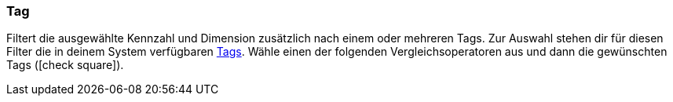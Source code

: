 === Tag

Filtert die ausgewählte Kennzahl und Dimension zusätzlich nach einem oder mehreren Tags. Zur Auswahl stehen dir für diesen Filter die in deinem System verfügbaren <<artikel/einstellungen/markierungen#400, Tags>>. Wähle einen der folgenden Vergleichsoperatoren aus und dann die gewünschten Tags (icon:check-square[role="blue"]).
